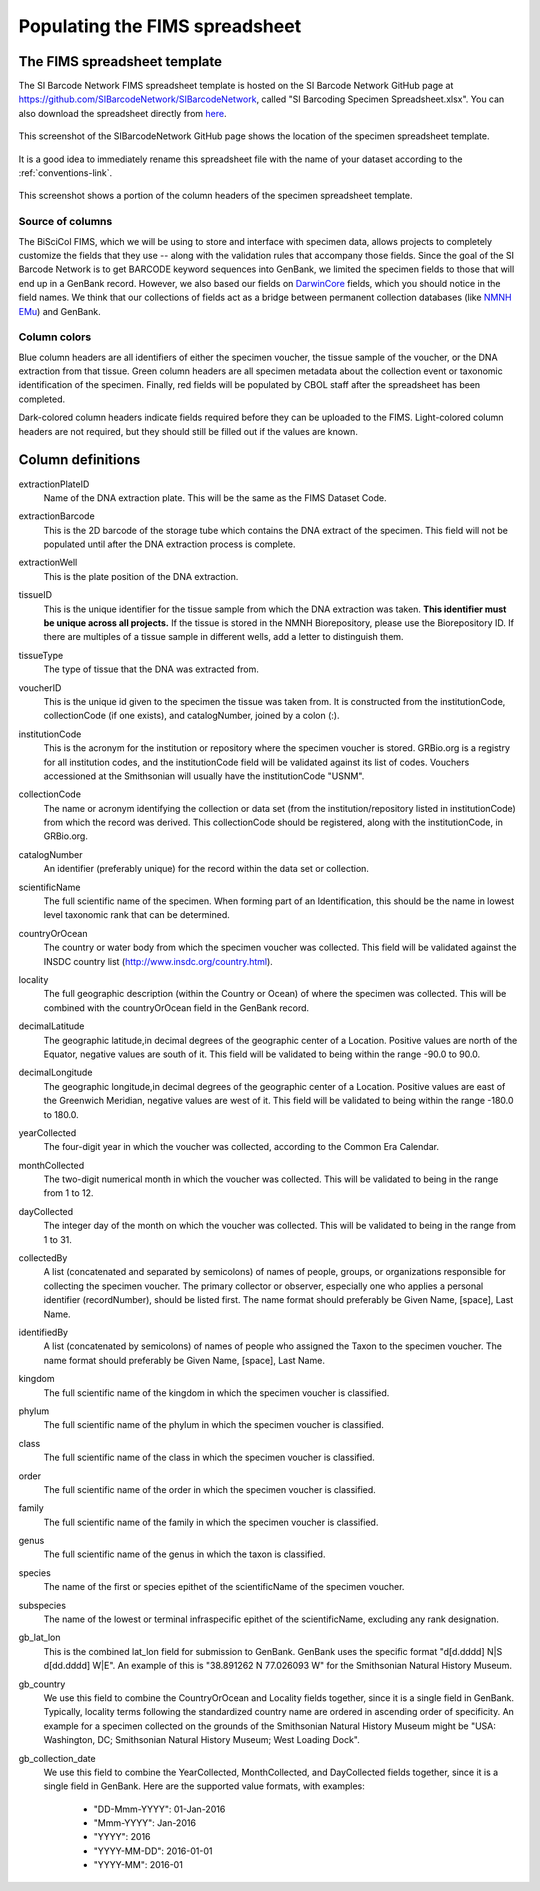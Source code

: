 Populating the FIMS spreadsheet
===============================

The FIMS spreadsheet template
-----------------------------

The SI Barcode Network FIMS spreadsheet template is hosted on the SI Barcode Network GitHub page at https://github.com/SIBarcodeNetwork/SIBarcodeNetwork, called "SI Barcoding Specimen Spreadsheet.xlsx". You can also download the spreadsheet directly from `here <https://github.com/SIBarcodeNetwork/SIBarcodeNetwork/blob/master/SI%20Barcoding%20Specimen%20Spreadsheet.xlsx>`_.

.. figure:: /images/spreadsheet_on_github.png
  :align: center
  :target: /en/latest/_images/spreadsheet_on_github.png

  This screenshot of the SIBarcodeNetwork GitHub page shows the location of the specimen spreadsheet template.

It is a good idea to immediately rename this spreadsheet file with the name of your dataset according to the :ref:`conventions-link`.

.. figure:: /images/sibn_spreadsheet_template.png
  :align: center
  :target: /en/latest/_images/sibn_spreadsheet_template.png

  This screenshot shows a portion of the column headers of the specimen spreadsheet template.

Source of columns
~~~~~~~~~~~~~~~~~

The BiSciCol FIMS, which we will be using to store and interface with specimen data, allows projects to completely customize the fields that they use -- along with the validation rules that accompany those fields. Since the goal of the SI Barcode Network is to get BARCODE keyword sequences into GenBank, we limited the specimen fields to those that will end up in a GenBank record. However, we also based our fields on `DarwinCore <http://rs.tdwg.org/dwc/terms/#dcindex>`_ fields, which you should notice in the field names. We think that our collections of fields act as a bridge between permanent collection databases (like `NMNH EMu <http://collections.nmnh.si.edu/search/>`_) and GenBank.

Column colors
~~~~~~~~~~~~~

Blue column headers are all identifiers of either the specimen voucher, the tissue sample of the voucher, or the DNA extraction from that tissue. Green column headers are all specimen metadata about the collection event or taxonomic identification of the specimen. Finally, red fields will be populated by CBOL staff after the spreadsheet has been completed.

Dark-colored column headers indicate fields required before they can be uploaded to the FIMS. Light-colored column headers are not required, but they should still be filled out if the values are known.

Column definitions
------------------

extractionPlateID 
  Name of the DNA extraction plate. This will be the same as the FIMS Dataset Code.

extractionBarcode 
  This is the 2D barcode of the storage tube which contains the DNA extract of the specimen. This field will not be populated until after the DNA extraction process is complete.

extractionWell    
  This is the plate position of the DNA extraction.

tissueID          
  This is the unique identifier for the tissue sample from which the DNA extraction was taken. **This identifier must be unique across all projects.** If the tissue is stored in the NMNH Biorepository, please use the Biorepository ID. If there are multiples of a tissue sample in different wells, add a letter to distinguish them.

tissueType        
  The type of tissue that the DNA was extracted from.

voucherID         
  This is the unique id given to the specimen the tissue was taken from. It is constructed from the institutionCode, collectionCode (if one exists), and catalogNumber, joined by a colon (:).

institutionCode   
  This is the acronym for the institution or repository where the specimen voucher is stored. GRBio.org is a registry for all institution codes, and the institutionCode field will be validated against its list of codes. Vouchers accessioned at the Smithsonian will usually have the institutionCode "USNM".

collectionCode    
  The name or acronym identifying the collection or data set (from the institution/repository listed in institutionCode) from which the record was derived. This collectionCode should be registered, along with the institutionCode, in GRBio.org.

catalogNumber     
  An identifier (preferably unique) for the record within the data set or collection.

scientificName    
  The full scientific name of the specimen. When forming part of an Identification, this should be the name in lowest level taxonomic rank that can be determined.

countryOrOcean    
  The country or water body from which the specimen voucher was collected. This field will be validated against the INSDC country list (http://www.insdc.org/country.html).

locality          
  The full geographic description (within the Country or Ocean) of where the specimen was collected. This will be combined with the countryOrOcean field in the GenBank record.

decimalLatitude   
  The geographic latitude,in decimal degrees of the geographic center of a Location. Positive values are north of the Equator, negative values are south of it. This field will be validated to being within the range -90.0 to 90.0.

decimalLongitude  
  The geographic longitude,in decimal degrees of the geographic center of a Location. Positive values are east of the Greenwich Meridian, negative values are west of it. This field will be validated to being within the range -180.0 to 180.0.

yearCollected     
  The four-digit year in which the voucher was collected, according to the Common Era Calendar.

monthCollected    
  The two-digit numerical month in which the voucher was collected. This will be validated to being in the range from 1 to 12.

dayCollected      
  The integer day of the month on which the voucher was collected. This will be validated to being in the range from 1 to 31.

collectedBy       
  A list (concatenated and separated by semicolons) of names of people, groups, or organizations responsible for collecting the specimen voucher. The primary collector or observer, especially one who applies a personal identifier (recordNumber), should be listed first. The name format should preferably be Given Name, [space], Last Name.

identifiedBy      
  A list (concatenated by semicolons) of names of people who assigned the Taxon to the specimen voucher. The name format should preferably be Given Name, [space], Last Name.

kingdom           
  The full scientific name of the kingdom in which the specimen voucher is classified.

phylum            
  The full scientific name of the phylum in which the specimen voucher is classified.

class             
  The full scientific name of the class in which the specimen voucher is classified.

order             
  The full scientific name of the order in which the specimen voucher is classified.

family            
  The full scientific name of the family in which the specimen voucher is classified.

genus             
  The full scientific name of the genus in which the taxon is classified.

species           
  The name of the first or species epithet of the scientificName of the specimen voucher.

subspecies        
  The name of the lowest or terminal infraspecific epithet of the scientificName, excluding any rank designation.

gb_lat_lon        
  This is the combined lat_lon field for submission to GenBank. GenBank uses the specific format "d[d.dddd] N|S d[dd.dddd] W|E". An example of this is "38.891262 N 77.026093 W" for the Smithsonian Natural History Museum.

gb_country        
  We use this field to combine the CountryOrOcean and Locality fields together, since it is a single field in GenBank. Typically, locality terms following the standardized country name are ordered in ascending order of specificity. An example for a specimen collected on the grounds of the Smithsonian Natural History Museum might be "USA: Washington, DC; Smithsonian Natural History Museum; West Loading Dock".

gb_collection_date
  We use this field to combine the YearCollected, MonthCollected, and DayCollected fields together, since it is a single field in GenBank. 	Here are the supported value formats, with examples: 

		* "DD-Mmm-YYYY": 01-Jan-2016
		* "Mmm-YYYY": Jan-2016
		* "YYYY": 2016
		* "YYYY-MM-DD": 2016-01-01
		* "YYYY-MM": 2016-01
